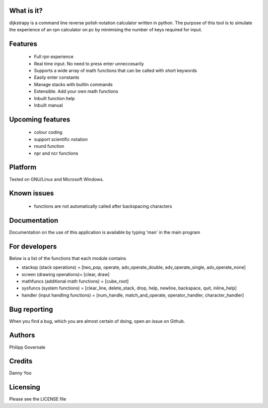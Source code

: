 What is it?
----------

dijkstrapy is a command line reverse polish notation calculator written in python. The purpose of this tool
is to simulate the experience of an rpn calculator on pc by minimising the number of keys required for input.

Features
-------

  - Full rpn experience
  - Real time input. No need to press enter unneccesarily
  - Supports a wide array of math functions that can be called with short keywords
  - Easily enter constants
  - Manage stacks with builtin commands
  - Extensible. Add your own math functions
  - Inbuilt function help
  - Inbuilt manual

Upcoming features
-----------------

  - colour coding
  - support scientific notation
  - round function
  - npr and ncr functions

Platform
--------

Tested on GNU/Linux and Microsoft Windows.

Known issues
------------

  - functions are not automatically called after backspacing characters

Documentation
-------------

Documentation on the use of this application is available by typing 'man' in the main program

For developers
-------------

Below is a list of the functions that each module contains

- stackop (stack operations) = [two_pop, operate, adv_operate_double, adv_operate_single, adv_operate_none]
- screen (drawing operations)= [clear, draw]
- mathfuncs (additional math functions) = [cube_root]
- sysfuncs (system functions) = [clear_line, delete_stack, drop, help, newline, backspace, quit, inline_help]
- handler (input handling functions) = [num_handle, match_and_operate, operator_handler, character_handler]

Bug reporting
------------

When you find a bug, which you are almost certain of doing, open an issue on Github.

Authors
-------

Philipp Governale

Credits
-------

Danny Yoo

Licensing
---------

Please see the LICENSE file

